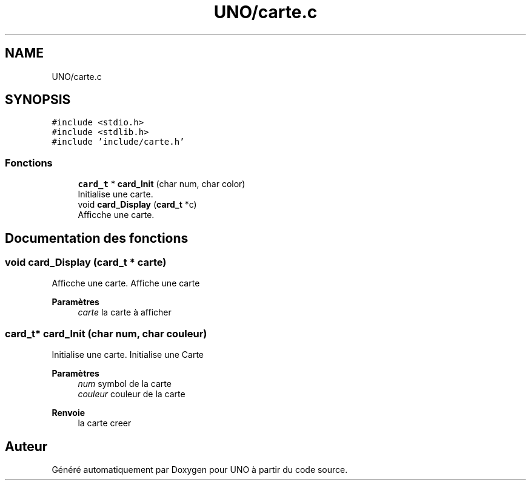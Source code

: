 .TH "UNO/carte.c" 3 "Lundi 27 Avril 2020" "Version 1.2" "UNO" \" -*- nroff -*-
.ad l
.nh
.SH NAME
UNO/carte.c
.SH SYNOPSIS
.br
.PP
\fC#include <stdio\&.h>\fP
.br
\fC#include <stdlib\&.h>\fP
.br
\fC#include 'include/carte\&.h'\fP
.br

.SS "Fonctions"

.in +1c
.ti -1c
.RI "\fBcard_t\fP * \fBcard_Init\fP (char num, char color)"
.br
.RI "Initialise une carte\&. "
.ti -1c
.RI "void \fBcard_Display\fP (\fBcard_t\fP *c)"
.br
.RI "Afficche une carte\&. "
.in -1c
.SH "Documentation des fonctions"
.PP 
.SS "void card_Display (\fBcard_t\fP * carte)"

.PP
Afficche une carte\&. Affiche une carte 
.PP
\fBParamètres\fP
.RS 4
\fIcarte\fP la carte à afficher 
.RE
.PP

.SS "\fBcard_t\fP* card_Init (char num, char couleur)"

.PP
Initialise une carte\&. Initialise une Carte 
.PP
\fBParamètres\fP
.RS 4
\fInum\fP symbol de la carte 
.br
\fIcouleur\fP couleur de la carte 
.RE
.PP
\fBRenvoie\fP
.RS 4
la carte creer 
.RE
.PP

.SH "Auteur"
.PP 
Généré automatiquement par Doxygen pour UNO à partir du code source\&.
